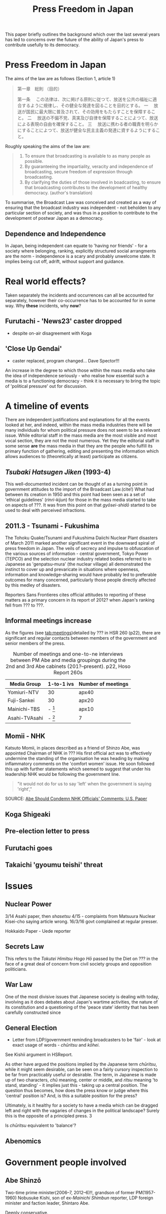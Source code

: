 #+STARTUP: indent
#+LATEX_CLASS: koma-article
#+LATEX_HEADER: \usepackage{spkb-pack}
#+LATEX_HEADER: \addbibresource{/Users/spkb/Documents/Bibliographies/mybib.bib}
#+OPTIONS: toc:nil
#+COLUMNS: %25ITEM %TARGET %ACTUAL %PRIORITY
#+TITLE: Press Freedom in Japan


#+BEGIN_ABSTRACT
This paper briefly outlines the background which over the last several years has led to concerns over the future of the ability of Japan's press to contribute usefully to its democracy. 
#+END_ABSTRACT

* Press Freedom in Japan
:PROPERTIES:
:TARGET: 400
:ACTUAL: 
:END:
The aims of the law are as follows (Section 1, article 1)

#+BEGIN_QUOTE
第一章　総則
（目的）

第一条 　この法律は、次に掲げる原則に従つて、放送を公共の福祉に適合するように規律し、その健全な発達を図ることを目的とする。
一 　放送が国民に最大限に普及されて、その効用をもたらすことを保障すること。
二 　放送の不偏不党、真実及び自律を保障することによつて、放送による表現の自由を確保すること。
三 　放送に携わる者の職責を明らかにすることによつて、放送が健全な民主主義の発達に資するようにすること。
#+END_QUOTE

Roughly speaking the aims of the law are:

#+BEGIN_QUOTE
1. To ensure that broadcasting is available to as many people as possible.
2. By guaranteeing the impartiality, veracity and independence of broadcasting, secure freedom of expression through broadcasting.
3. By clarifying the duties of those involved in boadcasting, to ensure that broadcasting contributes to the development of healthy democracy. (author's translation)
#+END_QUOTE

To summarise, the Broadcast Law was conceived and created as a way of ensuring that the broadcast industry was independent - not beholden to any particular section of society, and was thus in a position to contribute to the development of postwar Japan as a democracy.

** Dependence and Independence
In Japan, being independent can equate to 'having nor friends' - for a society where belonging, ranking, explicitly structured social arrangments are the norm - independence is a scary and probably unwelcome state. It implies being cut off, adrift, without support and guidance.

* Real world effects?
:PROPERTIES:
:TARGET: 400
:ACTUAL: 50
:END:
Taken separately the incidents and occurrences can all be accounted for separately, however their co-occurrence has to be accounted for in some way. Why *these* incidents, why *now*?

** Furutachi - 'News23' caster dropped
- despite on-air disagreement with Koga
** 'Close Up Gendai'
- caster replaced, program changed... Dave Spector!!!

An increase in the degree to which those within the mass media who take the idea of independence seriously - who realise how essential such a media is to a  functioning democracy - think it is necessary to bring the topic of 'political pressure' out for discussion.
* A timeline of events

There are independent justifications and explanations for all the events looked at her, and indeed, within the mass media industries there will be many individuals for whom political pressure does not seem to be a relevant issue. While editorial staff in the mass media are the most visible and most vocal section, they are not the most numerous. Yet they the editorial staff in some sense *are* the mass media in that they are the people who fulfill its primary function of gathering, editing and presenting the information which allows audiences to (theoretically at least) participate as citizens.

** /Tsubaki Hatsugen Jiken/ (1993-4)
This well-documented incident\cite{Berger:1995} can be thought of as a turning point in government attitudes to the import of the Broadcast Law.(cite!) What had between its creation in 1950 and this point had been seen as a set of 'ethical guidelines' (/rinri-kijun/) for those in the mass media started to take on aspects of ???. It was from this point on that /gyōsei-shidō/ started to be used to deal with perceived infractions.
** 2011.3 - Tsunami - Fukushima
The Tohoku Quake/Tsunami and Fukushima Daiichi Nuclear Plant disasters of March 2011 marked another significant event in the downward spiral of press freedom in Japan. The veils of secrecy and impulse to obfuscation of the various sources of information - central government, Tokyo Power (TEPCO) and the selection nuclear industry related bodies referred to in Japanese as 'genpatsu-mura' (the nuclear village) all demonstrated the instinct to cover up and prevaricate in situations where openness, information and knowledge-sharing would have probably led to preferable outcomes for many concerned, particularly those people directly affected by this medley of disasters.

Reporters Sans Frontieres cites official attitudes to reporting of these matters as a primary concern in its report of 2012? when Japan's ranking fell from ??? to ???.

** Informal meetings increase

As the figures (see [[tab:meetings]])detailed by ??? in HSR 260 (p22), there are significant and regular contacts between members of the government and senior members of the press.

#+CAPTION: Number of meetings and one-to-ne interviews between PM Abe and media groupings during the 2nd and 3rd Abe cabinets (201?--present). p22, Hoso Report 260s
#+NAME: tab:meetings
| Media Group   | 1-to-1 ivs | Number of meetings |
|---------------+------------+--------------------|
| Yomiuri-NTV   | 30         | apx40              |
| Fuji-Sankei   | 30         | apx20              |
| Mainichi-TBS  | - [fn:1]   | apx10              |
| Asahi-TVAsahi | - [fn:1]   | 7                  |

[fn:1]: all other media groups total apx. 10.

# /One-on-one interviews w Abe/
# Fuji-Sankei - 30\
# Yomi-NTV - 30\
# Others - apx 10\
# (Source - p22, Hoso Report 260s)

It can be seen from these figures that not all media groupings are treated the same way by the government. Those generally seen as more conservative[CITE], with views that generally align fairly well with the views of an LDP cabinet can be seen to have been favoured with access to PM Abe.
** Momii - NHK
Katsuto Momii, in places described as a friend of Shinzo Abe, was appointed Chairman of NHK in ??? His first official act was to effectively undermine the standing of the organisation he was heading by making inflammatory comments on the 'comfort women' issue. He soon followed this up with further statements which seemed to suggest that under his leadership NHK would be following the government line.
#+BEGIN_QUOTE
"it would not do for us to say 'left' when the government is saying 'right',"
#+END_QUOTE
SOURCE: [[mac-evernote:x-coredata://BEC16A4F-B349-47C5-B13D-8D5CA07C067B/ENNote/p1419][Abe Should Condemn NHK Officials' Comments: U.S. Paper]]

** Koga Shigeaki

** Pre-election letter to press

** Furutachi goes

** Takaichi 'gyoumu teishi' threat

* Issues
** Nuclear Power

3/14 Asahi paper, then /shasetsu/ 4/15 - complaints from Matsuura Nuclear Kisei-cho saying article wrong. 16/3/16 govt complained at regular presser.

Hokkaido Paper - Uede reporter
** Secrets Law
This refers to the /Tokutei Himitsu Hogo Hō/ passed by the Diet on ??? in the face of a great deal of concern from civil society groups and opposition politicians.
** War Law
One of the most divisive issues that Japanese society is dealing with today, involving as it does debates about Japan's wartime activities, the nature of its constitution and a questioning of the 'peace state' identity that has been carefully constructed since
** General Election

- Letter from LDP/government reminding broadcasters to be 'fair' - look at exact usage of words - /chūritsu/ and /kōhei/.

See Kishii argument in HSReport.

As other have argued \citep[27--8]{Street:2011} the positions implied by the Japanese term /chūritsu/, while it might seem desirable, can be seen on a fairly cursory inspection to be far from practicably useful or desirable. The term, in Japanese is made up of two characters, /chū/ meaning, center or middle, and /ritsu/ meaning 'to stand, standing' - it implies just this - taking up a central position. The question thus becomes, how does the press know or judge where this 'central' position is? And, is this a suitable position for the press?

Ultimately, is it healthy for a society to have a media which can be dragged left and right with the vagaries of changes in the political landscape? Surely this is the opposite of a principled press. 3
# insert citations here - Street?

Is /chūritsu/ equivalent to 'balance'?

** Abenomics

* Government people involved

** Abe Shinzō
Two-time prime minister(2006--7, 2012--6)!!, grandson of former PM(1957-1960) Nobusuke Kishi, son of ex-/Mainichi Shimbun/ reporter, LDP foreign minister and faction leader, Shintaro Abe.

Deeply conservative.

Seems to be unusually insensitive to ruffling feathers, making use of a weak opposition to push through measures in some haste.

Economic policy largely a failure.

Main interests, if his book 'Utsukuishii Kuni he' (Toward a Beautiful Country) is anything to go by, are foreign policy and diplomacy. Japan's position in the world, particularly with regard to the US.

#+BEGIN_QUOTE
In his 232-page book, Abe made little mention of macroeconomic or financial policies.

He dedicated six of the seven chapters to his discussion on diplomacy, nationalism and education. The remaining one looks at the nation’s social security system and low birthrate.
#+END_QUOTE
Source: [[mac-evernote:x-coredata://BEC16A4F-B349-47C5-B13D-8D5CA07C067B/ENNote/p1807][Formed in childhood, roots of Abe's conservatism go deep | The Japan Times]]

And as the same article mentions he can be 'pragmatic' (unprincipled!) as demonstrated by his controlled use of nationalistic rhetoric and symbolism before the 200? election as a means to woo conservative voters which was then toned down when the practicalities of governing needed to be attended to. This is not a feature particular to Abe, Japanese politics is primarily a matter of power distribution and management, not one that encourages or rewards, or even expects, principled policy positions.
# add something from Curtis book!

** Takaichi Sanae
Takaichi Sanae first joined the government during Abe Shinzo's second cabinet when she was appointed Minister for Internal Affairs and communications in September 2014. At time of writing she is still in this role, being retained after the reshuffle of December 2014.
# 第2次安倍内閣改造内閣	高市　早苗
# 平成26年9月3日～平成26年12月24日
# 第3次安倍内閣	- 第3次安倍内閣改造内閣
# 平成26年12月24日～present

Shortly after her promotion it emerged she had met right-winger - the Guardian went as far as to say 'Neo-Nazi'(see [[mac-evernote:x-coredata://BEC16A4F-B349-47C5-B13D-8D5CA07C067B/ENNote/p620][Neo-Nazi photos pose headache for Shinzo Abe | World news | theguardian.com]]) - Kazunari Yamada, and had consented to be photographed with him in front of the Japanese national flag, still a controversial symbol for many in Japan[CITE].

She had also voiced the belief that:
# the ruling Liberal Democratic Party’s own policy chief said on NHK the previous day
#+BEGIN_QUOTE
that President Shinzo Abe disagreed with the findings of the Tokyo War Crimes Tribunal.
#+END_QUOTE
SOURCE: [[mac-evernote:x-coredata://BEC16A4F-B349-47C5-B13D-8D5CA07C067B/ENNote/p422][Suga rushes to smother LDP's latest brush fire over war - The Japan Times]]

As politicians cannot fail to be aware, it is impossible to unsay things - despite the prevalence of the term /tekkai/ ('withdraw')  in the rhetoric of Japanese political apology. Once an utterance has been made it can be left to appeal to those who must be appealed to and winkingly 'retracted' for the sake of propriety. It requires little of, and would seem to involve little damage to credibility, for a politician to withdraw a statement if they can argue that they have done so under pressure from 'biased', 'left-wing' media.

** Suga Yoshihide
Suga Yoshihide was Vice-minister for Internal Affairs and communications during the third Koizumi cabinet, Nov 2005 - Sep 2006; he was then promoted to Minister when Abe took over the premiership in Sep 2006, a post he held until August 2007.

# Vice Soumu Min under Koizumi 3rd cab. (Takenaka)
# 菅　義偉	平成17年11月2日～平成18年9月26日
# Then Minister under succeeding Abe cab.
# 第1次安倍内閣	菅　義偉 総務大臣
# 平成18年9月26日～平成19年8月27日

Suga's role of /Kanbōchōkan/ - Chief Cabinet Secretary puts him in the position where he is the primary government spokesman, he regularly appears in the mass media making statements on government policy and reacting to events and comments made by others.

However, the unwritten rules of Japanese reporting mean that it is very rare for him to face 'hard' public questioning on matter of concern. Political reporting in Japan tends to be 'polite' to the point of unctuousness. Thus, when the presenter of NHK's daily current affairs show /Close-Up Gendai/ 国谷裕子 deviated from this norm and wrepeatedly asked if the newly agreed 'War Law' might not lead to Japan's becoming embroiled in allies' conflicts, he was a little put out.
# interview July 2014

Kunitani presented her last program on ??? after a career of 23 years at NHK.
* Industry responsibility

If the mass media industries, the individuals within them, themselves can't be bothered (or don't think it's a good idea) to push back against government encroachment, how can audiences ensure they get the information they think they need to live their lives? If the established mass media companies are going to abandon their role as watchdogs, it makes sense to turn elsewhere. This is what people will do.

Ultimately it is poor business for the mass media industries to give up on the one thing that gives them any social standing they might have; credibility. In a country like Japan, which has recent experience of free and un-free media, the sensitivity to governmemnt attempts to influence the content of mass media communication is high. And people are aware of what a government controlled media system looks and sounds like, also where it can lead.

It is entirely possible that there is a significant section of Japanese society which would welcome the return of the strong state, and a Japan ready to throw its weight about on the international stage.

The responsibility for this state of affairs goes beyond the institutions of the mass media itself; there is a profound dearth of journalistic education in Japan, thus very few places where any sort of professional identity can be learned and nurtured. Thus the first serious experience of journalism that reporters have is *within* the context of a specific company \citep{Cooper-Chen:1997a}. One of the essential dynamics of industrialised reporting - the tension between a 'vertical' company identity (and identification with company policy) and the broader 'horizontal' professional identity (and identification with its idealised standards) is lacking in Japan.

Simultaneous belonging to groups with conflicting interests (company vs profession) id perhaps more difficult in a country where (as near a possible) identity with the group and its is felt to be desirable.

#+BEGIN_LATEX
\printbibliography
#+END_LATEX


